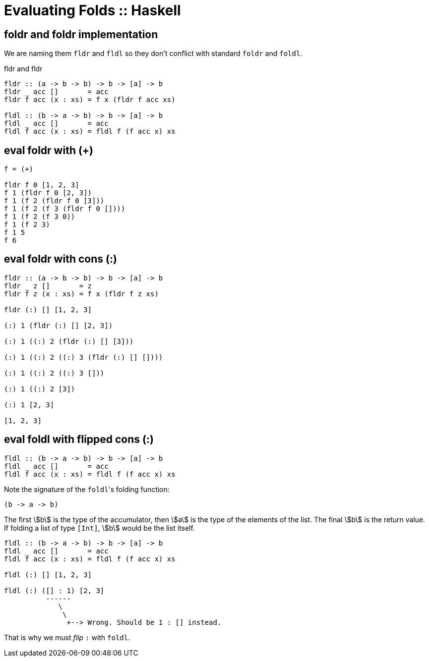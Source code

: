 = Evaluating Folds :: Haskell
:page-tags: haskell list eval fold foldr foldl
:imagesdir: ../../__assets

== foldr and foldr implementation

We are naming them `fldr` and `fldl` so they don't conflict with standard `foldr` and `foldl`.

.fldr and fldr
[source,haskell]
----
fldr :: (a -> b -> b) -> b -> [a] -> b
fldr _ acc []       = acc
fldr f acc (x : xs) = f x (fldr f acc xs)

fldl :: (b -> a -> b) -> b -> [a] -> b
fldl _ acc []       = acc
fldl f acc (x : xs) = fldl f (f acc x) xs
----

== eval foldr with (+)

[source,text]
----
f = (+)

fldr f 0 [1, 2, 3]
f 1 (fldr f 0 [2, 3])
f 1 (f 2 (fldr f 0 [3]))
f 1 (f 2 (f 3 (fldr f 0 [])))
f 1 (f 2 (f 3 0))
f 1 (f 2 3)
f 1 5
f 6
----

== eval foldr with cons (:)

[source,text]
----
fldr :: (a -> b -> b) -> b -> [a] -> b
fldr _ z []       = z
fldr f z (x : xs) = f x (fldr f z xs)

fldr (:) [] [1, 2, 3]

(:) 1 (fldr (:) [] [2, 3])

(:) 1 ((:) 2 (fldr (:) [] [3]))

(:) 1 ((:) 2 ((:) 3 (fldr (:) [] [])))

(:) 1 ((:) 2 ((:) 3 []))

(:) 1 ((:) 2 [3])

(:) 1 [2, 3]

[1, 2, 3]
----

== eval foldl with flipped cons (:)

[source,text]
----
fldl :: (b -> a -> b) -> b -> [a] -> b
fldl _ acc []       = acc
fldl f acc (x : xs) = fldl f (f acc x) xs
----

Note the signature of the ``foldl``'s folding function:

[source,text]
----
(b -> a -> b)
----

The first stem:[b] is the type of the accumulator, then stem:[a] is the type of the elements of the list.
The final stem:[b] is the return value.
If folding a list of type `[Int]`, stem:[b] would be the list itself.


[source,text]
----
fldl :: (b -> a -> b) -> b -> [a] -> b
fldl _ acc []       = acc
fldl f acc (x : xs) = fldl f (f acc x) xs

fldl (:) [] [1, 2, 3]

fldl (:) ([] : 1) [2, 3]
          ------
             \
              \
               +--> Wrong. Should be 1 : [] instead.
----

That is why we must _flip_ `:` with `foldl`.


